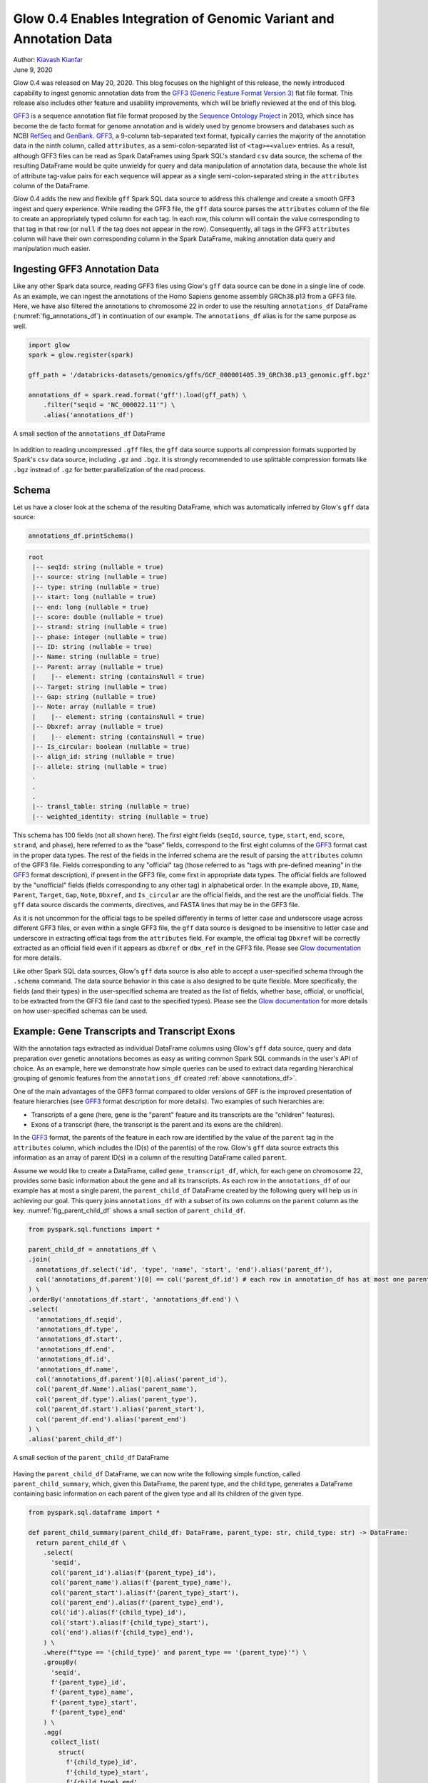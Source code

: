 ===================================================================
Glow 0.4 Enables Integration of Genomic Variant and Annotation Data
===================================================================

| Author: `Kiavash Kianfar <https://github.com/kianfar77>`_
| June 9, 2020

.. _`GFF3`: https://github.com/The-Sequence-Ontology/Specifications/blob/master/gff3.md

Glow 0.4 was released on May 20, 2020. This blog focuses on the highlight of this release, the newly introduced capability to ingest genomic annotation data from the `GFF3 (Generic Feature Format Version 3) <https://github.com/The-Sequence-Ontology/Specifications/blob/master/gff3.md>`_ flat file format. This release also includes other feature and usability improvements, which will be briefly reviewed at the end of this blog.

`GFF3`_ is a sequence annotation flat file format proposed by the `Sequence Ontology Project <http://www.sequenceontology.org/>`_ in 2013, which since has become the de facto format for genome annotation and is widely used by genome browsers and databases such as NCBI `RefSeq <https://www.ncbi.nlm.nih.gov/refseq/>`_ and `GenBank <https://www.ncbi.nlm.nih.gov/genbank/>`_. `GFF3`_, a 9-column tab-separated text format, typically carries the majority of the annotation data in the ninth column, called ``attributes``, as a semi-colon-separated list of ``<tag>=<value>`` entries. As a result, although GFF3 files can be read as Spark DataFrames using Spark SQL's standard ``csv`` data source, the schema of the resulting DataFrame would be quite unwieldy for query and data manipulation of annotation data, because the whole list of attribute tag-value pairs for each sequence will appear as a single semi-colon-separated string in the ``attributes`` column of the DataFrame.

Glow 0.4 adds the new and flexible ``gff`` Spark SQL data source to address this challenge and create a smooth GFF3 ingest and query experience. While reading the GFF3  file, the ``gff`` data source parses the ``attributes`` column of the file to create an appropriately typed column for each tag. In each row, this column will contain the value corresponding to that tag in that row (or ``null`` if the tag does not appear in the row). Consequently, all tags in the GFF3 ``attributes`` column will have their own corresponding column in the Spark DataFrame, making annotation data query and manipulation much easier.

.. _gff3_ingest:

Ingesting GFF3 Annotation Data
~~~~~~~~~~~~~~~~~~~~~~~~~~~~~~
Like any other Spark data source, reading GFF3 files using Glow's ``gff`` data source can be done in a single line of code. As an example, we can ingest the annotations of the Homo Sapiens genome assembly GRCh38.p13 from a GFF3 file. Here, we have also filtered the annotations to chromosome 22 in order to use the resulting ``annotations_df`` DataFrame (:numref:`fig_annotations_df`) in continuation of our example. The ``annotations_df`` alias is for the same purpose as well.

.. _annotations_df:

.. code-block::

  import glow
  spark = glow.register(spark)

  gff_path = '/databricks-datasets/genomics/gffs/GCF_000001405.39_GRCh38.p13_genomic.gff.bgz'

  annotations_df = spark.read.format('gff').load(gff_path) \
      .filter("seqid = 'NC_000022.11'") \
      .alias('annotations_df')

.. figure:: annotations_df.png
   :align: center
   :width: 800
   :name: fig_annotations_df

   A small section of the ``annotations_df`` DataFrame

In addition to reading uncompressed ``.gff`` files, the ``gff`` data source supports all compression formats supported by Spark's ``csv`` data source, including ``.gz`` and ``.bgz``. It is strongly recommended to use splittable compression formats like ``.bgz`` instead of ``.gz`` for better parallelization of the read process.

Schema
~~~~~~
Let us have a closer look at the schema of the resulting DataFrame, which was automatically inferred by  Glow's ``gff`` data source:

.. code-block::

  annotations_df.printSchema()

.. code-block::

    root
     |-- seqId: string (nullable = true)
     |-- source: string (nullable = true)
     |-- type: string (nullable = true)
     |-- start: long (nullable = true)
     |-- end: long (nullable = true)
     |-- score: double (nullable = true)
     |-- strand: string (nullable = true)
     |-- phase: integer (nullable = true)
     |-- ID: string (nullable = true)
     |-- Name: string (nullable = true)
     |-- Parent: array (nullable = true)
     |    |-- element: string (containsNull = true)
     |-- Target: string (nullable = true)
     |-- Gap: string (nullable = true)
     |-- Note: array (nullable = true)
     |    |-- element: string (containsNull = true)
     |-- Dbxref: array (nullable = true)
     |    |-- element: string (containsNull = true)
     |-- Is_circular: boolean (nullable = true)
     |-- align_id: string (nullable = true)
     |-- allele: string (nullable = true)
     .
     .
     .
     |-- transl_table: string (nullable = true)
     |-- weighted_identity: string (nullable = true)

This schema has 100 fields (not all shown here). The first eight fields (``seqId``, ``source``, ``type``, ``start``, ``end``, ``score``, ``strand``, and ``phase``), here referred to as the "base" fields, correspond to the first eight columns of the `GFF3`_ format cast in the proper data types. The rest of the fields in the inferred schema are the result of parsing the ``attributes`` column of the GFF3 file. Fields corresponding to any "official" tag (those referred to as "tags with pre-defined meaning" in the `GFF3`_ format description), if present in the GFF3 file, come first in appropriate data types. The official fields are followed by the "unofficial" fields (fields corresponding to any other tag) in alphabetical order. In the example above, ``ID``, ``Name``, ``Parent``, ``Target``, ``Gap``, ``Note``, ``Dbxref``, and ``Is_circular`` are the official fields, and the rest are the unofficial fields. The ``gff`` data source discards the comments, directives, and FASTA lines that may be in the GFF3 file.

As it is not uncommon for the official tags to be spelled differently in terms of letter case and underscore usage across different GFF3 files, or even within a single GFF3 file, the ``gff`` data source is designed to be insensitive to letter case and underscore in extracting official tags from the ``attributes`` field. For example, the official tag ``Dbxref`` will be correctly extracted as an official field even if it appears as ``dbxref`` or ``dbx_ref`` in the GFF3 file. Please see `Glow documentation <https://glow.readthedocs.io/en/latest/etl/gff.html>`_ for more details.

Like other Spark SQL data sources, Glow's ``gff`` data source is also able to accept a user-specified schema through the ``.schema`` command. The data source behavior in this case is also designed to be quite flexible. More specifically, the fields (and their types) in the user-specified schema are treated as the list of fields, whether base, official, or unofficial, to be extracted from the GFF3 file (and cast to the specified types). Please see the `Glow documentation <https://glow.readthedocs.io/en/latest/etl/gff.html>`_ for more details on how user-specified schemas can be used.

Example: Gene Transcripts and Transcript Exons
~~~~~~~~~~~~~~~~~~~~~~~~~~~~~~~~~~~~~~~~~~~~~~
With the annotation tags extracted as individual DataFrame columns using Glow's ``gff`` data source, query and data preparation over genetic annotations becomes as easy as writing common Spark SQL commands in the user's API of choice. As an example, here we demonstrate how simple queries can be used to extract data regarding hierarchical grouping of genomic features from the ``annotations_df`` created :ref:`above <annotations_df>`.

One of the main advantages of the GFF3 format compared to older versions of GFF is the improved presentation of feature hierarchies (see  `GFF3`_ format description for more details). Two examples of such hierarchies are:

- Transcripts of a gene (here, gene is the "parent" feature and its transcripts are the "children" features).
- Exons of a transcript (here, the transcript is the parent and its exons are the children).

In the `GFF3`_ format, the parents of the feature in each row are identified by the value of the ``parent`` tag in the ``attributes`` column, which includes the ID(s) of the parent(s) of the row. Glow's ``gff`` data source extracts this information as an array of parent ID(s) in a column of the resulting DataFrame called ``parent``.

Assume we would like to create a DataFrame, called ``gene_transcript_df``, which, for each gene on chromosome 22, provides some basic information about the gene and all its transcripts.  As each row in  the ``annotations_df`` of our example has at most a single parent, the ``parent_child_df`` DataFrame created by the following query will help us in achieving our goal. This query joins ``annotations_df`` with a subset of its own columns on the ``parent`` column as the key. :numref:`fig_parent_child_df` shows a small section of ``parent_child_df``.

.. code-block::

    from pyspark.sql.functions import *

    parent_child_df = annotations_df \
    .join(
      annotations_df.select('id', 'type', 'name', 'start', 'end').alias('parent_df'),
      col('annotations_df.parent')[0] == col('parent_df.id') # each row in annotation_df has at most one parent
    ) \
    .orderBy('annotations_df.start', 'annotations_df.end') \
    .select(
      'annotations_df.seqid',
      'annotations_df.type',
      'annotations_df.start',
      'annotations_df.end',
      'annotations_df.id',
      'annotations_df.name',
      col('annotations_df.parent')[0].alias('parent_id'),
      col('parent_df.Name').alias('parent_name'),
      col('parent_df.type').alias('parent_type'),
      col('parent_df.start').alias('parent_start'),
      col('parent_df.end').alias('parent_end')
    ) \
    .alias('parent_child_df')


.. figure:: parent_child_df.png
   :align: center
   :width: 800
   :name: fig_parent_child_df

   A small section of the ``parent_child_df`` DataFrame


Having the ``parent_child_df`` DataFrame, we can now write the following simple function, called ``parent_child_summary``, which, given this DataFrame, the parent type, and the child type, generates a DataFrame containing basic information on each parent of the given type and all its children of the given type.

.. code-block::

    from pyspark.sql.dataframe import *

    def parent_child_summary(parent_child_df: DataFrame, parent_type: str, child_type: str) -> DataFrame:
      return parent_child_df \
        .select(
          'seqid',
          col('parent_id').alias(f'{parent_type}_id'),
          col('parent_name').alias(f'{parent_type}_name'),
          col('parent_start').alias(f'{parent_type}_start'),
          col('parent_end').alias(f'{parent_type}_end'),
          col('id').alias(f'{child_type}_id'),
          col('start').alias(f'{child_type}_start'),
          col('end').alias(f'{child_type}_end'),
        ) \
        .where(f"type == '{child_type}' and parent_type == '{parent_type}'") \
        .groupBy(
          'seqid',
          f'{parent_type}_id',
          f'{parent_type}_name',
          f'{parent_type}_start',
          f'{parent_type}_end'
        ) \
        .agg(
          collect_list(
            struct(
              f'{child_type}_id',
              f'{child_type}_start',
              f'{child_type}_end'
            )
          ).alias(f'{child_type}s')
        ) \
        .orderBy(
          f'{parent_type}_start',
          f'{parent_type}_end'
        ) \
        .alias(f'{parent_type}_{child_type}_df')

Now we can generate our intended ``gene_transcript_df`` DataFrame, shown in :numref:`fig_gene_transcript_df`, with a single call to this function:

.. code-block::

    gene_transcript_df = parent_child_summary(parent_child_df, 'gene', 'transcript')

.. figure:: gene_transcript_df.png
   :align: center
   :width: 800
   :name: fig_gene_transcript_df

   A small section of the ``gene_transcript_df`` DataFrame

In each row of this DataFrame, the ``transcripts`` column contains the ID, start and end of all transcripts of the gene in that row as an array of structs.

The same function can now be used to generate any parent-child feature summary. For example, we can generate the information of all exons of each transcript on chromosome 22 with another call to the ``parent_child_summary`` function as shown below. :numref:`fig_transcript_exon_df` shows the generated ``transcript_exon_df`` DataFrame.

.. code-block::

    transcript_exon_df = parent_child_summary(parent_child_df, 'transcript', 'exon')

.. figure:: transcript_exon_df.png
   :align: center
   :width: 800
   :name: fig_transcript_exon_df

   A small section of the ``transcript_exon_df`` DataFrame

Example Continued: Integration with Variant Data
~~~~~~~~~~~~~~~~~~~~~~~~~~~~~~~~~~~~~~~~~~~~~~~~
Glow has :ref:`data sources to ingest variant data <variant_data>` from common flat file formats such as VCF, BGEN, and PLINK. Combining the power of Glow's variant data sources with the new ``gff`` data source, the users can now seamlessly annotate their variant DataFrames by joining them with annotation DataFrames in any desired fashion.

As an example, let us load the chromosome 22 variants of the 1000 Genome Project (on genome assembly GRCh38) from a VCF file (obtained from the project's `ftp site <http://ftp.1000genomes.ebi.ac.uk/vol1/ftp/data_collections/1000_genomes_project/release/20190312_biallelic_SNV_and_INDEL/>`_). :numref:`fig_variants_df` shows the resulting ``variants_df``.

.. code-block::

    vcf_path = "/databricks-datasets/genomics/1kg-vcfs/ALL.chr22.shapeit2_integrated_snvindels_v2a_27022019.GRCh38.phased.vcf.gz"

    variants_df = spark.read \
      .format("vcf") \
      .load(vcf_path) \
      .alias('variants_df')

.. figure:: variants_df.png
   :align: center
   :width: 800
   :name: fig_variants_df

   A small section of the ``variants_df`` DataFrame

Now using the following double-join query, we can create a DataFrame which, for each variant on a gene on chromosome 22, provides the information of the variant as well as the exon, transcript, and gene on which the variant resides (:numref:`fig_variant_exon_transcript_gene_df`). Note that the first two exploded DataFrames can also be constructed directly from ``parent_child_df``. Here, since we had already defined ``gene_transcrip_df`` and ``transcript_exon_df``, we generated these exploded DataFrames simply by applying the ``explode`` function followed by Glow's :ref:`expand_struct <pyspark_functions>` function on them.

.. code-block::

    from glow.functions import *

    gene_transcript_exploded_df = gene_transcript_df \
      .withColumn('transcripts', explode('transcripts')) \
      .withColumn('transcripts', expand_struct('transcripts')) \
      .alias('gene_transcript_exploded_df')

    transcript_exon_exploded_df = transcript_exon_df \
      .withColumn('exons', explode('exons')) \
      .withColumn('exons', expand_struct('exons')) \
      .alias('transcript_exon_exploded_df')

    variant_exon_transcript_gene_df = variants_df \
    .join(
      transcript_exon_exploded_df,
      (variants_df.start < transcript_exon_exploded_df.exon_end) &
      (transcript_exon_exploded_df.exon_start < variants_df.end)
    ) \
    .join(
      gene_transcript_exploded_df,
      transcript_exon_exploded_df.transcript_id == gene_transcript_exploded_df.transcript_id
    ) \
    .select(
      col('variants_df.contigName').alias('variant_contig'),
      col('variants_df.start').alias('variant_start'),
      col('variants_df.end').alias('variant_end'),
      col('variants_df.referenceAllele'),
      col('variants_df.alternateAlleles'),
      'transcript_exon_exploded_df.exon_id',
      'transcript_exon_exploded_df.exon_start',
      'transcript_exon_exploded_df.exon_end',
      'transcript_exon_exploded_df.transcript_id',
      'transcript_exon_exploded_df.transcript_name',
      'transcript_exon_exploded_df.transcript_start',
      'transcript_exon_exploded_df.transcript_end',
      'gene_transcript_exploded_df.gene_id',
      'gene_transcript_exploded_df.gene_name',
      'gene_transcript_exploded_df.gene_start',
      'gene_transcript_exploded_df.gene_end'
    ) \
    .orderBy(
      'variant_contig',
      'variant_start',
      'variant_end'
    )

.. figure:: variant_exon_transcript_gene_df.png
   :align: center
   :width: 800
   :name: fig_variant_exon_transcript_gene_df

   A small section of the ``variant_exon_transcript_gene_df`` DataFrame

Other Features and Improvements
~~~~~~~~~~~~~~~~~~~~~~~~~~~~~~~
In addition to the new ``gff`` reader, Glow 0.4 introduced other features and improvements. A new function, called ``mean_substitute``, was introduced, which can be used to substitute the missing values of a numeric Spark array with the mean of the non-missing values. The ``normalize_variants`` transformer now accepts reference genomes in bgzipped fasta format in addition to the uncompressed fasta. The VCF reader was updated to be able to handle reading file globs that include tabix index files. In addition, this reader no longer has the ``splitToBiallelic`` option. The ``split_multiallelics`` transformer introduced in Glow 0.3 can be used instead. Also, the ``pipe`` transformer was improved so that it does not pipe empty partitions. As a result, users do not need to ``repartition`` or ``coalesce`` when piping VCF files. For a complete list of new features and improvements in Glow 0.4, please refer to `Glow 0.4 Release Notes <https://github.com/projectglow/glow/releases>`_.

Try It!
~~~~~~~
Try Glow 0.4 and its new features `here <https://projectglow.io/>`_.
